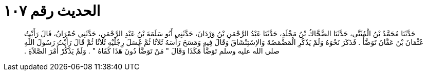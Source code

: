 
= الحديث رقم ١٠٧

[quote.hadith]
حَدَّثَنَا مُحَمَّدُ بْنُ الْمُثَنَّى، حَدَّثَنَا الضَّحَّاكُ بْنُ مَخْلَدٍ، حَدَّثَنَا عَبْدُ الرَّحْمَنِ بْنُ وَرْدَانَ، حَدَّثَنِي أَبُو سَلَمَةَ بْنُ عَبْدِ الرَّحْمَنِ، حَدَّثَنِي حُمْرَانُ، قَالَ رَأَيْتُ عُثْمَانَ بْنَ عَفَّانَ تَوَضَّأَ ‏.‏ فَذَكَرَ نَحْوَهُ وَلَمْ يَذْكُرِ الْمَضْمَضَةَ وَالاِسْتِنْشَاقَ وَقَالَ فِيهِ وَمَسَحَ رَأْسَهُ ثَلاَثًا ثُمَّ غَسَلَ رِجْلَيْهِ ثَلاَثًا ثُمَّ قَالَ رَأَيْتُ رَسُولَ اللَّهِ صلى الله عليه وسلم تَوَضَّأَ هَكَذَا وَقَالَ ‏"‏ مَنْ تَوَضَّأَ دُونَ هَذَا كَفَاهُ ‏"‏ ‏.‏ وَلَمْ يَذْكُرْ أَمْرَ الصَّلاَةِ ‏.‏